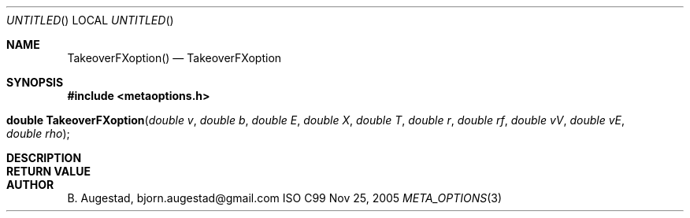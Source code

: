 .Dd Nov 25, 2005
.Os ISO C99
.Dt META_OPTIONS 3
.Sh NAME
.Nm TakeoverFXoption()
.Nd TakeoverFXoption
.Sh SYNOPSIS
.Fd #include <metaoptions.h>
.Fo "double TakeoverFXoption"
.Fa "double v"
.Fa "double b"
.Fa "double E"
.Fa "double X"
.Fa "double T"
.Fa "double r"
.Fa "double rf"
.Fa "double vV"
.Fa "double vE"
.Fa "double rho"
.Fc
.Sh DESCRIPTION
.Sh RETURN VALUE
.Sh AUTHOR
.An B. Augestad, bjorn.augestad@gmail.com
